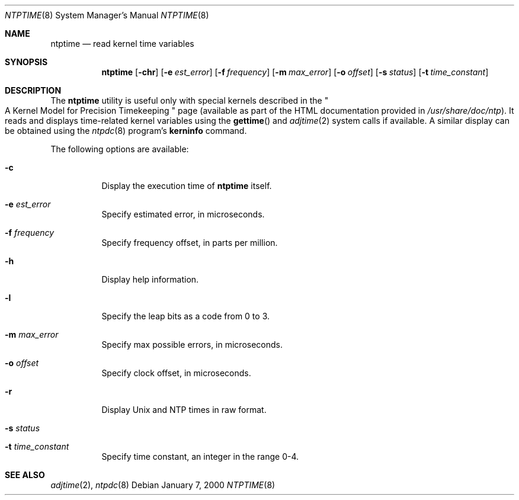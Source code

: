 .\"
.\" $FreeBSD: src/usr.sbin/ntp/doc/ntptime.8,v 1.4.38.1 2010/02/10 00:26:20 kensmith Exp $
.\"
.Dd January 7, 2000
.Dt NTPTIME 8
.Os
.Sh NAME
.Nm ntptime
.Nd read kernel time variables
.Sh SYNOPSIS
.Nm
.Op Fl chr
.Op Fl e Ar est_error
.Op Fl f Ar frequency
.Op Fl m Ar max_error
.Op Fl o Ar offset
.Op Fl s Ar status
.Op Fl t Ar time_constant
.Sh DESCRIPTION
The
.Nm
utility is useful only with special kernels
described in the
.Qo
A Kernel Model for Precision Timekeeping
.Qc
page
(available as part of the HTML documentation
provided in
.Pa /usr/share/doc/ntp ) .
It reads and displays time-related kernel variables
using the
.Fn gettime
and
.Xr adjtime 2
system calls if available.
A similar display can be obtained using the
.Xr ntpdc 8
program's
.Ic kerninfo
command.
.Pp
The following options are available:
.Bl -tag -width indent
.It Fl c
Display the execution time of
.Nm
itself.
.It Fl e Ar est_error
Specify estimated error, in microseconds.
.It Fl f Ar frequency
Specify frequency offset, in parts per million.
.It Fl h
Display help information.
.It Fl l
Specify the leap bits as a code from 0 to 3.
.It Fl m Ar max_error
Specify max possible errors, in microseconds.
.It Fl o Ar offset
Specify clock offset, in microseconds.
.It Fl r
Display Unix and NTP times in raw format.
.It Fl s Ar status
.It Fl t Ar time_constant
Specify time constant, an integer in the range 0-4.
.El
.Sh SEE ALSO
.Xr adjtime 2 ,
.Xr ntpdc 8
